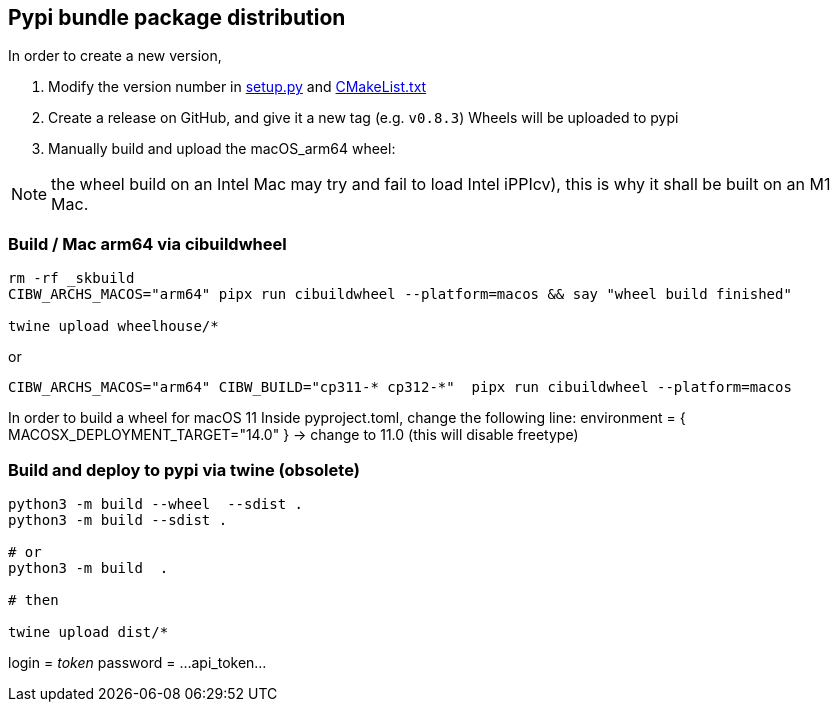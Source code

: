 [[devdoc_pypi]]
== Pypi bundle package distribution

In order to create a new version,

1. Modify the version number in link:../setup.py[setup.py] and link:../CMakeLists.txt[CMakeList.txt]
2. Create a release on GitHub, and give it a new tag (e.g. `v0.8.3`)
   Wheels will be uploaded to pypi
3. Manually build and upload the macOS_arm64 wheel:

NOTE: the wheel build on an Intel Mac may try and fail to load Intel iPPIcv), this is why it shall be built on an M1 Mac.

=== Build / Mac arm64 via cibuildwheel

```
rm -rf _skbuild
CIBW_ARCHS_MACOS="arm64" pipx run cibuildwheel --platform=macos && say "wheel build finished"

twine upload wheelhouse/*
```

or
```
CIBW_ARCHS_MACOS="arm64" CIBW_BUILD="cp311-* cp312-*"  pipx run cibuildwheel --platform=macos
```

In order to build a wheel for macOS 11
Inside pyproject.toml, change the following line:
    environment = { MACOSX_DEPLOYMENT_TARGET="14.0" } -> change to 11.0 (this will disable freetype)


=== Build and deploy to pypi via twine (obsolete)

```
python3 -m build --wheel  --sdist .
python3 -m build --sdist .

# or
python3 -m build  .

# then

twine upload dist/*
```

login = __token__
password = ...api_token...
